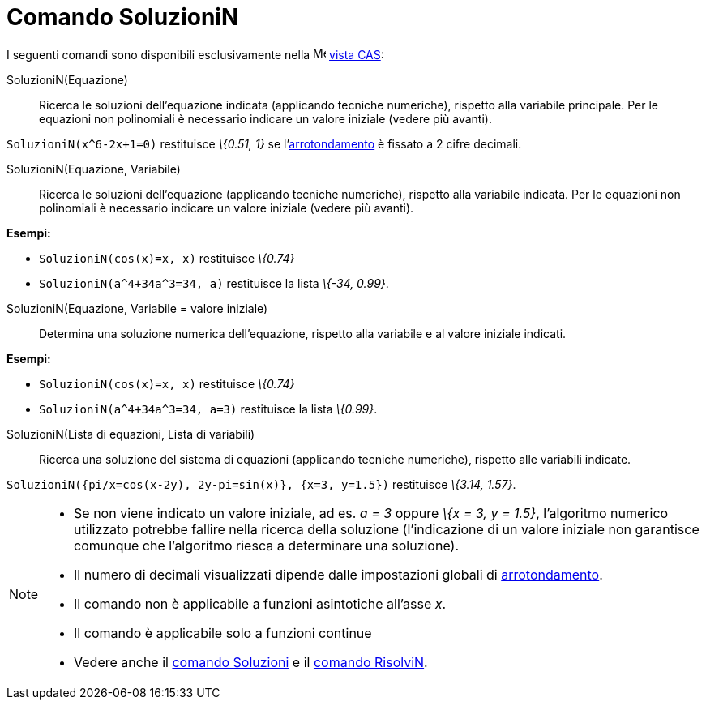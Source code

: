 = Comando SoluzioniN

I seguenti comandi sono disponibili esclusivamente nella image:16px-Menu_view_cas.svg.png[Menu view
cas.svg,width=16,height=16] xref:/Vista_CAS.adoc[vista CAS]:

SoluzioniN(Equazione)::
  Ricerca le soluzioni dell'equazione indicata (applicando tecniche numeriche), rispetto alla variabile principale. Per
  le equazioni non polinomiali è necessario indicare un valore iniziale (vedere più avanti).

[EXAMPLE]
====

`++SoluzioniN(x^6-2x+1=0)++` restituisce _\{0.51, 1}_ se l'xref:/Menu_Opzioni.adoc[arrotondamento] è fissato a 2 cifre
decimali.

====

SoluzioniN(Equazione, Variabile)::
  Ricerca le soluzioni dell'equazione (applicando tecniche numeriche), rispetto alla variabile indicata. Per le
  equazioni non polinomiali è necessario indicare un valore iniziale (vedere più avanti).

[EXAMPLE]
====

*Esempi:*

* `++SoluzioniN(cos(x)=x, x)++` restituisce _\{0.74}_
* `++SoluzioniN(a^4+34a^3=34, a)++` restituisce la lista _\{-34, 0.99}_.

====

SoluzioniN(Equazione, Variabile = valore iniziale)::
  Determina una soluzione numerica dell'equazione, rispetto alla variabile e al valore iniziale indicati.

[EXAMPLE]
====

*Esempi:*

* `++SoluzioniN(cos(x)=x, x)++` restituisce _\{0.74}_
* `++SoluzioniN(a^4+34a^3=34, a=3)++` restituisce la lista _\{0.99}_.

====

SoluzioniN(Lista di equazioni, Lista di variabili)::
  Ricerca una soluzione del sistema di equazioni (applicando tecniche numeriche), rispetto alle variabili indicate.

[EXAMPLE]
====

`++SoluzioniN({pi/x=cos(x-2y), 2y-pi=sin(x)}, {x=3, y=1.5})++` restituisce _\{3.14, 1.57}_.

====

[NOTE]
====

* Se non viene indicato un valore iniziale, ad es. _a = 3_ oppure _\{x = 3, y = 1.5}_, l'algoritmo numerico utilizzato
potrebbe fallire nella ricerca della soluzione (l'indicazione di un valore iniziale non garantisce comunque che
l'algoritmo riesca a determinare una soluzione).
* Il numero di decimali visualizzati dipende dalle impostazioni globali di xref:/Menu_Opzioni.adoc[arrotondamento].
* Il comando non è applicabile a funzioni asintotiche all'asse _x_.
* Il comando è applicabile solo a funzioni continue
* Vedere anche il xref:/commands/Soluzioni.adoc[comando Soluzioni] e il xref:/commands/RisolviN.adoc[comando RisolviN].

====
